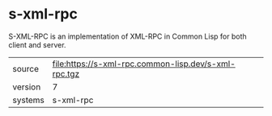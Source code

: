 * s-xml-rpc

S-XML-RPC is an implementation of XML-RPC in Common Lisp for both client and server.

|---------+------------------------------------------------------|
| source  | file:https://s-xml-rpc.common-lisp.dev/s-xml-rpc.tgz |
| version | 7                                                    |
| systems | s-xml-rpc                                            |
|---------+------------------------------------------------------|
